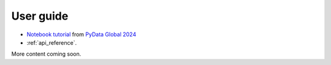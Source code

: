 .. _user_guide:

==========
User guide
==========

* `Notebook tutorial <https://github.com/sktime/sktime-tutorial-pydata-global-2024>`_ from `PyData Global 2024 <https://pydata.org/global2024>`_
* :ref:`api_reference`.

More content coming soon.

